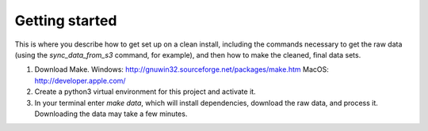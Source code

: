 Getting started
===============

This is where you describe how to get set up on a clean install, including the
commands necessary to get the raw data (using the `sync_data_from_s3` command,
for example), and then how to make the cleaned, final data sets.

1. Download Make. Windows: http://gnuwin32.sourceforge.net/packages/make.htm MacOS: http://developer.apple.com/
2. Create a python3 virtual environment for this project and activate it. 
3. In your terminal enter `make data`, which will install dependencies, download the raw data, and process it. Downloading the data may take a few minutes.  
